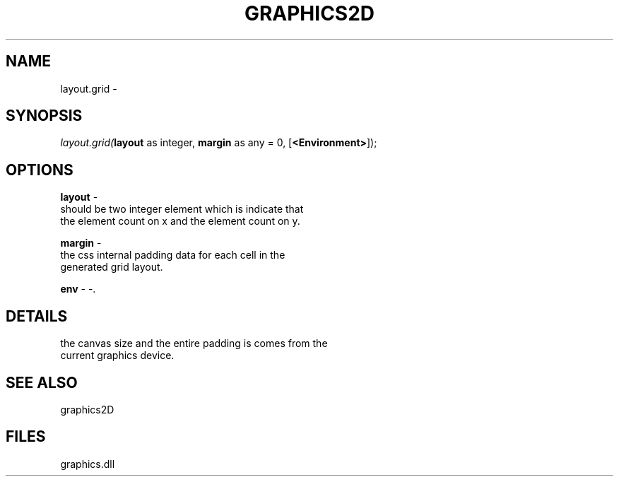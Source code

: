 .\" man page create by R# package system.
.TH GRAPHICS2D 1 2000-Jan "layout.grid" "layout.grid"
.SH NAME
layout.grid \- 
.SH SYNOPSIS
\fIlayout.grid(\fBlayout\fR as integer, 
\fBmargin\fR as any = 0, 
[\fB<Environment>\fR]);\fR
.SH OPTIONS
.PP
\fBlayout\fB \fR\- 
 should be two integer element which is indicate that 
 the element count on x and the element count on y.
. 
.PP
.PP
\fBmargin\fB \fR\- 
 the css internal padding data for each cell in the 
 generated grid layout.
. 
.PP
.PP
\fBenv\fB \fR\- -. 
.PP
.SH DETAILS
.PP
the canvas size and the entire padding is comes from the 
 current graphics device.
.PP
.SH SEE ALSO
graphics2D
.SH FILES
.PP
graphics.dll
.PP
